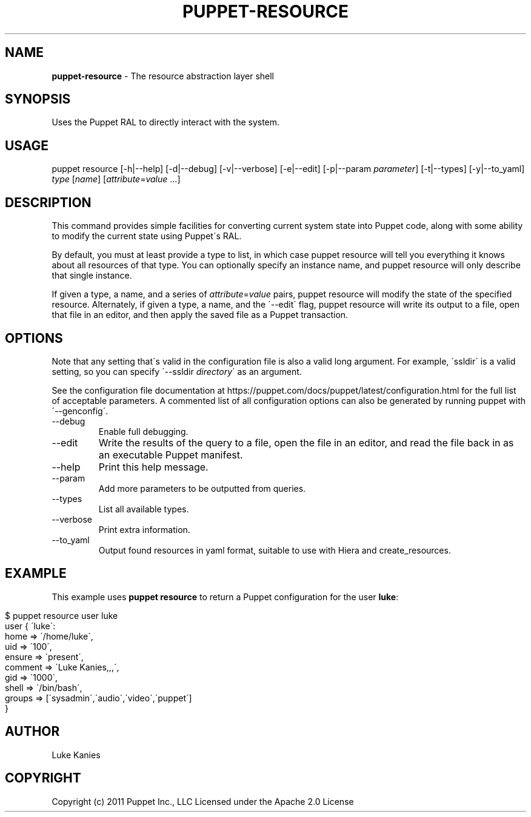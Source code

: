 .\" generated with Ronn/v0.7.3
.\" http://github.com/rtomayko/ronn/tree/0.7.3
.
.TH "PUPPET\-RESOURCE" "8" "July 2019" "Puppet, Inc." "Puppet manual"
.
.SH "NAME"
\fBpuppet\-resource\fR \- The resource abstraction layer shell
.
.SH "SYNOPSIS"
Uses the Puppet RAL to directly interact with the system\.
.
.SH "USAGE"
puppet resource [\-h|\-\-help] [\-d|\-\-debug] [\-v|\-\-verbose] [\-e|\-\-edit] [\-p|\-\-param \fIparameter\fR] [\-t|\-\-types] [\-y|\-\-to_yaml] \fItype\fR [\fIname\fR] [\fIattribute\fR=\fIvalue\fR \.\.\.]
.
.SH "DESCRIPTION"
This command provides simple facilities for converting current system state into Puppet code, along with some ability to modify the current state using Puppet\'s RAL\.
.
.P
By default, you must at least provide a type to list, in which case puppet resource will tell you everything it knows about all resources of that type\. You can optionally specify an instance name, and puppet resource will only describe that single instance\.
.
.P
If given a type, a name, and a series of \fIattribute\fR=\fIvalue\fR pairs, puppet resource will modify the state of the specified resource\. Alternately, if given a type, a name, and the \'\-\-edit\' flag, puppet resource will write its output to a file, open that file in an editor, and then apply the saved file as a Puppet transaction\.
.
.SH "OPTIONS"
Note that any setting that\'s valid in the configuration file is also a valid long argument\. For example, \'ssldir\' is a valid setting, so you can specify \'\-\-ssldir \fIdirectory\fR\' as an argument\.
.
.P
See the configuration file documentation at https://puppet\.com/docs/puppet/latest/configuration\.html for the full list of acceptable parameters\. A commented list of all configuration options can also be generated by running puppet with \'\-\-genconfig\'\.
.
.TP
\-\-debug
Enable full debugging\.
.
.TP
\-\-edit
Write the results of the query to a file, open the file in an editor, and read the file back in as an executable Puppet manifest\.
.
.TP
\-\-help
Print this help message\.
.
.TP
\-\-param
Add more parameters to be outputted from queries\.
.
.TP
\-\-types
List all available types\.
.
.TP
\-\-verbose
Print extra information\.
.
.TP
\-\-to_yaml
Output found resources in yaml format, suitable to use with Hiera and create_resources\.
.
.SH "EXAMPLE"
This example uses \fBpuppet resource\fR to return a Puppet configuration for the user \fBluke\fR:
.
.IP "" 4
.
.nf

$ puppet resource user luke
user { \'luke\':
 home => \'/home/luke\',
 uid => \'100\',
 ensure => \'present\',
 comment => \'Luke Kanies,,,\',
 gid => \'1000\',
 shell => \'/bin/bash\',
 groups => [\'sysadmin\',\'audio\',\'video\',\'puppet\']
}
.
.fi
.
.IP "" 0
.
.SH "AUTHOR"
Luke Kanies
.
.SH "COPYRIGHT"
Copyright (c) 2011 Puppet Inc\., LLC Licensed under the Apache 2\.0 License
